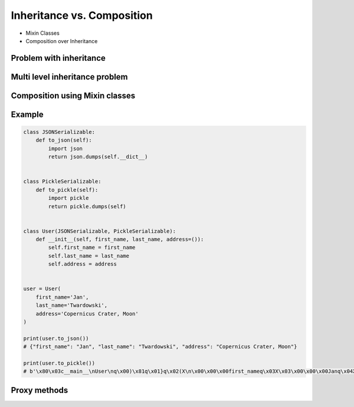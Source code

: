 ***************************
Inheritance vs. Composition
***************************


* Mixin Classes
* Composition over Inheritance


Problem with inheritance
========================
.. code-block:: python
    :caption: Problem with inheritance

    class Vehicle:
        def run(self):
            pass

        def drive(self):
            pass

        def window_open(self):
            pass

        def window_close(self):
            pass


    class Car(Vehicle):
        pass


    class Truck(Vehicle):
        pass


    class Motorbike(Vehicle):
        def window_open(self):
            raise NotImplementedError

        def window_close(self):
            raise NotImplementedError


Multi level inheritance problem
===============================
.. code-block:: python
    :caption: Multi level inheritance is a bad pattern here

    class JSONMixin:
        def to_json(self):
            return ...

    class CSVMixin(JSONMixin):
        def to_csv(self):
            return ...

    class User(CSVMixin):
        def __init__(self, first_name, last_name):
            ...


Composition using Mixin classes
===============================
.. code-block:: python
    :caption: ``User`` is composed from Mixin classes

    class JSONMixin:
        def to_json(self):
            return ...

    class CSVMixin:
        def to_csv(self):
            return ...

    class User(JSONMixin, CSVMixin):
        def __init__(self, first_name, last_name):
            ...


Example
=======
.. code-block:: python

    class JSONSerializable:
        def to_json(self):
            import json
            return json.dumps(self.__dict__)


    class PickleSerializable:
        def to_pickle(self):
            import pickle
            return pickle.dumps(self)


    class User(JSONSerializable, PickleSerializable):
        def __init__(self, first_name, last_name, address=()):
            self.first_name = first_name
            self.last_name = last_name
            self.address = address


    user = User(
        first_name='Jan',
        last_name='Twardowski',
        address='Copernicus Crater, Moon'
    )

    print(user.to_json())
    # {"first_name": "Jan", "last_name": "Twardowski", "address": "Copernicus Crater, Moon"}

    print(user.to_pickle())
    # b'\x80\x03c__main__\nUser\nq\x00)\x81q\x01}q\x02(X\n\x00\x00\x00first_nameq\x03X\x03\x00\x00\x00Janq\x04X\t\x00\x00\x00last_nameq\x05X\n\x00\x00\x00Twardowskiq\x06X\x07\x00\x00\x00addressq\x07X\x17\x00\x00\x00Copernicus Crater, Moonq\x08ub.'


Proxy methods
=============
.. code-block:: python
    :caption: One of the most common use of ``*args``, ``**kwargs`` is for proxy methods.

    class Point2D:
        def __init__(self, x, y):
            self.x = x
            self.y = y


    class Point3D(Point2D):
        def __init__(self, z, *args, **kwargs):
            super().__init__(*args, **kwargs)
            self.z = z

